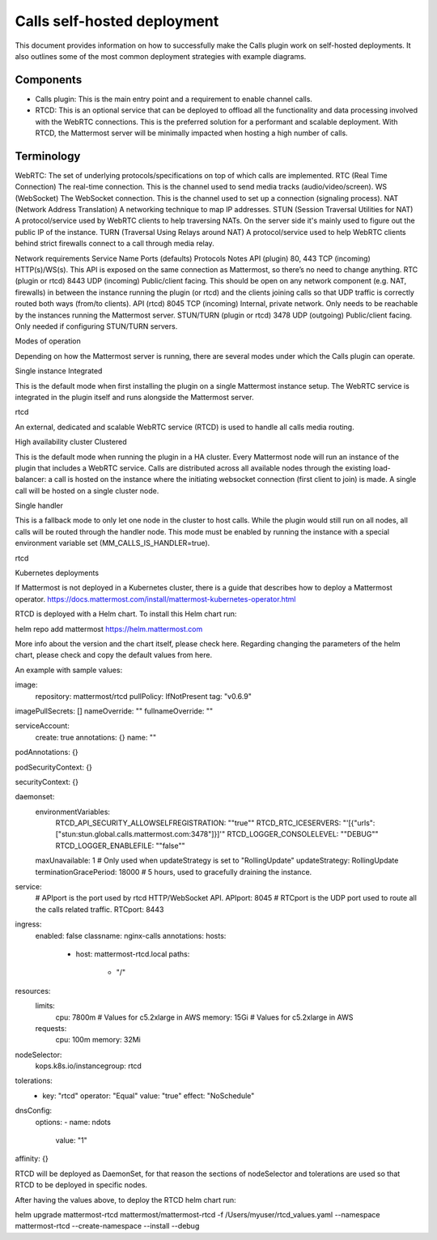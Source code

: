 Calls self-hosted deployment
============================

This document provides information on how to successfully make the Calls plugin work on self-hosted deployments. It also outlines some of the most common deployment strategies with example diagrams.

Components
----------

- Calls plugin: This is the main entry point and a requirement to enable channel calls. 
- RTCD: This is an optional service that can be deployed to offload all the functionality and data processing involved with the WebRTC connections. This is the preferred solution for a performant and scalable deployment. With RTCD, the Mattermost server will be minimally impacted when hosting a high number of calls.

Terminology
-----------

WebRTC: The set of underlying protocols/specifications on top of which calls are implemented. 
RTC (Real Time Connection)
The real-time connection. This is the channel used to send media tracks (audio/video/screen).
WS (WebSocket)
The WebSocket connection. This is the channel used to set up a connection (signaling process).
NAT (Network Address Translation)
A networking technique to map IP addresses. 
STUN (Session Traversal Utilities for NAT)
A protocol/service used by WebRTC clients to help traversing NATs. On the server side it's mainly used to figure out the public IP of the instance. 
TURN (Traversal Using Relays around NAT)
A protocol/service used to help WebRTC clients behind strict firewalls connect to a call through media relay. 



Network requirements
Service Name
Ports (defaults)
Protocols
Notes
API (plugin)
80, 443
TCP (incoming)
HTTP(s)/WS(s). This API is exposed on the same connection as Mattermost, so there’s no need to change anything.
RTC (plugin or rtcd)
8443
UDP (incoming)
Public/client facing. This should be open on any network component (e.g. NAT, firewalls) in between the instance running the plugin (or rtcd) and the clients joining calls so that UDP traffic is correctly routed both ways (from/to clients).
API (rtcd)
8045
TCP (incoming)
Internal, private network. Only needs to be reachable by the instances running the Mattermost server.
STUN/TURN (plugin or rtcd)
3478
UDP (outgoing)
Public/client facing. Only needed if configuring STUN/TURN servers.

Modes of operation

Depending on how the Mattermost server is running, there are several modes under which the Calls plugin can operate.









Single instance
Integrated

This is the default mode when first installing the plugin on a single Mattermost instance setup. The WebRTC service is integrated in the plugin itself and runs alongside the Mattermost server.


rtcd

An external, dedicated and scalable WebRTC service (RTCD) is used to handle all calls media routing.

High availability cluster
Clustered

This is the default mode when running the plugin in a HA cluster. Every Mattermost node will run an instance of the plugin that includes a WebRTC service. Calls are distributed across all available nodes through the existing load-balancer: a call is hosted on the instance where the initiating websocket connection (first client to join) is made. A single call will be hosted on a single cluster node.








Single handler

This is a fallback mode to only let one node in the cluster to host calls. While the plugin would still run on all nodes, all calls will be routed through the handler node. This mode must be enabled by running the instance with a special environment variable set (MM_CALLS_IS_HANDLER=true).



rtcd


Kubernetes deployments


If Mattermost is not deployed in a Kubernetes cluster, there is a guide that describes how to deploy a Mattermost operator. https://docs.mattermost.com/install/mattermost-kubernetes-operator.html

RTCD is deployed with a Helm chart. To install this Helm chart run:


helm repo add mattermost https://helm.mattermost.com


More info about the version and the chart itself, please check here.
Regarding changing the parameters of the helm chart, please check and copy the default values from here.


An example with sample values:

image:
  repository: mattermost/rtcd
  pullPolicy: IfNotPresent
  tag: "v0.6.9"

imagePullSecrets: []
nameOverride: ""
fullnameOverride: ""

serviceAccount:
  create: true
  annotations: {}
  name: ""

podAnnotations: {}

podSecurityContext: {}

securityContext: {}

daemonset:
  environmentVariables:
    RTCD_API_SECURITY_ALLOWSELFREGISTRATION: "\"true\""
    RTCD_RTC_ICESERVERS: "\'[{\"urls\":[\"stun:stun.global.calls.mattermost.com:3478\"]}]\'"
    RTCD_LOGGER_CONSOLELEVEL: "\"DEBUG\""
    RTCD_LOGGER_ENABLEFILE: "\"false\""
  maxUnavailable: 1 # Only used when updateStrategy is set to "RollingUpdate"
  updateStrategy: RollingUpdate
  terminationGracePeriod: 18000 # 5 hours, used to gracefully draining the instance.

service:
  # APIport is the port used by rtcd HTTP/WebSocket API.
  APIport: 8045
  # RTCport is the UDP port used to route all the calls related traffic.
  RTCport: 8443

ingress:
  enabled: false
  classname: nginx-calls
  annotations:
  hosts:
    - host: mattermost-rtcd.local
      paths:
        - "/"

resources:
  limits:
    cpu: 7800m # Values for c5.2xlarge in AWS
    memory: 15Gi # Values for c5.2xlarge in AWS
  requests:
    cpu: 100m
    memory: 32Mi

nodeSelector:
  kops.k8s.io/instancegroup: rtcd

tolerations:
  - key: "rtcd"
    operator: "Equal"
    value: "true"
    effect: "NoSchedule"

dnsConfig:
  options:
  - name: ndots
    value: "1"

affinity: {}


RTCD will be deployed as DaemonSet, for that reason the sections of nodeSelector and tolerations are used so that RTCD to be deployed in specific nodes.

After having the values above, to deploy the RTCD helm chart run:


helm upgrade mattermost-rtcd mattermost/mattermost-rtcd -f /Users/myuser/rtcd_values.yaml --namespace mattermost-rtcd --create-namespace --install --debug


